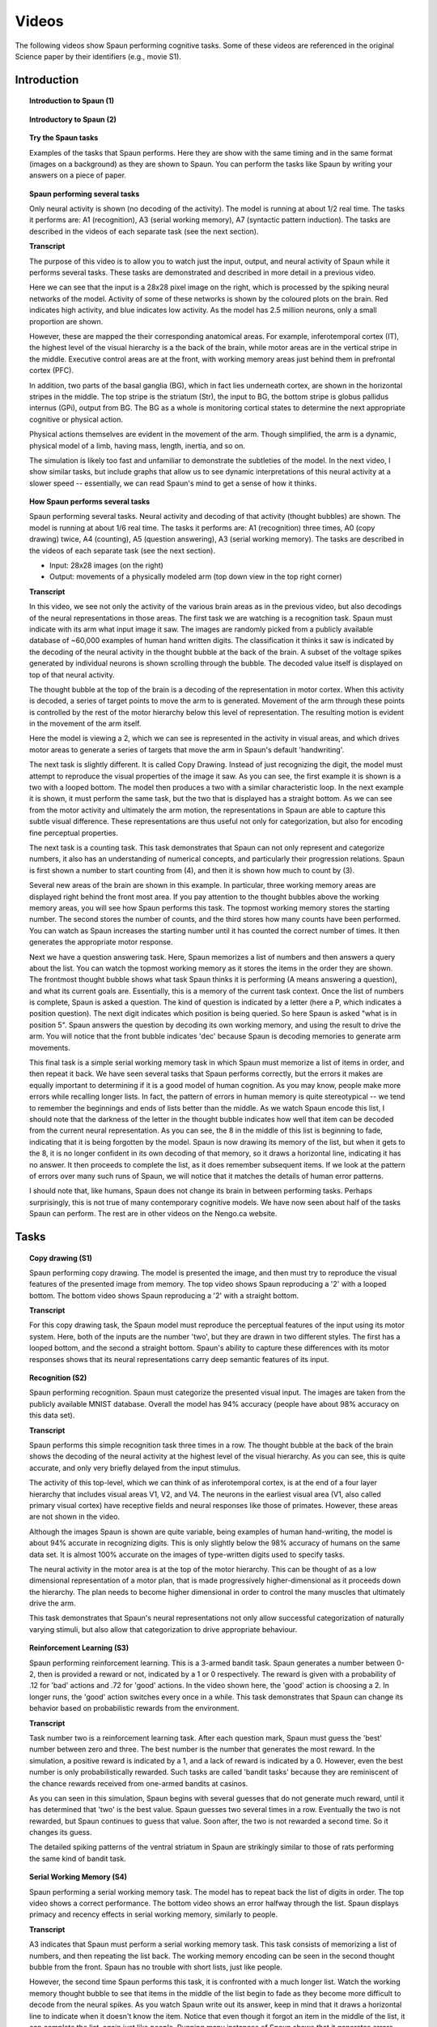 ******
Videos
******

The following videos show Spaun performing cognitive tasks.
Some of these videos are referenced in the original Science paper
by their identifiers (e.g., movie S1).

Introduction
============

.. topic:: Introduction to Spaun (1)

   .. raw:: html

      <iframe width="100%" height="400" src="https://www.youtube.com/embed/dKaqFz_WoIw" frameborder="0" allowfullscreen></iframe>

.. topic:: Introductory to Spaun (2)

   .. raw:: html

      <iframe width="100%" height="400" src="https://www.youtube.com/embed/P_WRCyNQ9KY" frameborder="0" allowfullscreen></iframe>

.. topic:: Try the Spaun tasks

   Examples of the tasks that Spaun performs.
   Here they are show with the same timing
   and in the same format (images on a background) as they are shown to Spaun.
   You can perform the tasks like Spaun
   by writing your answers on a piece of paper.

   .. raw:: html

      <iframe width="100%" height="400" src="https://www.youtube.com/embed/IrqK_fA8ozE" frameborder="0" allowfullscreen></iframe>

.. topic:: Spaun performing several tasks

   Only neural activity is shown (no decoding of the activity).
   The model is running at about 1/2 real time.
   The tasks it performs are:
   A1 (recognition), A3 (serial working memory), A7 (syntactic pattern induction).
   The tasks are described in the videos of each separate task
   (see the next section).

   .. raw:: html

      <iframe width="100%" height="400" src="https://www.youtube.com/embed/0W9GP8QJHfA" frameborder="0" allowfullscreen></iframe>

   .. container:: toggle

      .. container:: header

         **Transcript**

      The purpose of this video is to allow you to watch
      just the input, output, and neural activity of Spaun
      while it performs several tasks.
      These tasks are demonstrated and described in more detail in a previous video.

      Here we can see that the input is a 28x28 pixel image on the right,
      which is processed by the spiking neural networks of the model.
      Activity of some of these networks is shown
      by the coloured plots on the brain.
      Red indicates high activity, and blue indicates low activity.
      As the model has 2.5 million neurons, only a small proportion are shown.

      However, these are mapped the their corresponding anatomical areas.
      For example, inferotemporal cortex (IT),
      the highest level of the visual hierarchy is a the back of the brain,
      while motor areas are in the vertical stripe in the middle.
      Executive control areas are at the front,
      with working memory areas just behind them in prefrontal cortex (PFC).

      In addition, two parts of the basal ganglia (BG),
      which in fact lies underneath cortex,
      are shown in the horizontal stripes in the middle.
      The top stripe is the striatum (Str), the input to BG,
      the bottom stripe is globus pallidus internus (GPi), output from BG.
      The BG as a whole is monitoring cortical states
      to determine the next appropriate cognitive or physical action.

      Physical actions themselves are evident in the movement of the arm.
      Though simplified, the arm is a dynamic, physical model of a limb,
      having mass, length, inertia, and so on.

      The simulation is likely too fast and unfamiliar
      to demonstrate the subtleties of the model.
      In the next video, I show similar tasks,
      but include graphs that allow us to see
      dynamic interpretations of this neural activity
      at a slower speed -- essentially,
      we can read Spaun's mind to get a sense of how it thinks.

.. topic:: How Spaun performs several tasks

   Spaun performing several tasks.
   Neural activity and decoding of that activity (thought bubbles) are shown.
   The model is running at about 1/6 real time.
   The tasks it performs are:
   A1 (recognition) three times, A0 (copy drawing) twice,
   A4 (counting), A5 (question answering), A3 (serial working memory).
   The tasks are described in the videos of each separate task
   (see the next section).

   * Input: 28x28 images (on the right)

   * Output: movements of a physically modeled arm
     (top down view in the top right corner)

   .. raw:: html

      <iframe width="100%" height="400" src="https://www.youtube.com/embed/RrxmlbZa7C4" frameborder="0" allowfullscreen></iframe>

   .. container:: toggle

      .. container:: header

         **Transcript**

      In this video, we see not only
      the activity of the various brain areas as in the previous video,
      but also decodings of the neural representations in those areas.
      The first task we are watching is a recognition task.
      Spaun must indicate with its arm what input image it saw.
      The images are randomly picked from a publicly available database
      of ~60,000 examples of human hand written digits.
      The classification it thinks it saw is indicated
      by the decoding of the neural activity in the thought bubble
      at the back of the brain.
      A subset of the voltage spikes generated by individual neurons
      is shown scrolling through the bubble.
      The decoded value itself is displayed on top of that neural activity.

      The thought bubble at the top of the brain
      is a decoding of the representation in motor cortex.
      When this activity is decoded, a series of target points
      to move the arm to is generated.
      Movement of the arm through these points is controlled
      by the rest of the motor hierarchy below this level of representation.
      The resulting motion is evident in the movement of the arm itself.

      Here the model is viewing a 2,
      which we can see is represented in the activity in visual areas,
      and which drives motor areas to generate
      a series of targets that move the arm
      in Spaun's default 'handwriting'.

      The next task is slightly different.
      It is called Copy Drawing.
      Instead of just recognizing the digit,
      the model must attempt to reproduce
      the visual properties of the image it saw.
      As you can see, the first example it is shown
      is a two with a looped bottom.
      The model then produces a two with a similar characteristic loop.
      In the next example it is shown,
      it must perform the same task,
      but the two that is displayed has a straight bottom.
      As we can see from the motor activity and ultimately the arm motion,
      the representations in Spaun are able
      to capture this subtle visual difference.
      These representations are thus useful not only for categorization,
      but also for encoding fine perceptual properties.

      The next task is a counting task.
      This task demonstrates that Spaun
      can not only represent and categorize numbers,
      it also has an understanding of numerical concepts,
      and particularly their progression relations.
      Spaun is first shown a number to start counting from (4),
      and then it is shown how much to count by (3).

      Several new areas of the brain are shown in this example.
      In particular, three working memory areas
      are displayed right behind the front most area.
      If you pay attention to the thought bubbles above the working memory areas,
      you will see how Spaun performs this task.
      The topmost working memory stores the starting number.
      The second stores the number of counts,
      and the third stores how many counts have been performed.
      You can watch as Spaun increases the starting number
      until it has counted the correct number of times.
      It then generates the appropriate motor response.

      Next we have a question answering task.
      Here, Spaun memorizes a list of numbers
      and then answers a query about the list.
      You can watch the topmost working memory
      as it stores the items in the order they are shown.
      The frontmost thought bubble shows what task
      Spaun thinks it is performing (A means answering a question),
      and what its current goals are.
      Essentially, this is a memory of the current task context.
      Once the list of numbers is complete, Spaun is asked a question.
      The kind of question is indicated by a letter
      (here a P, which indicates a position question).
      The next digit indicates which position is being queried.
      So here Spaun is asked "what is in position 5".
      Spaun answers the question by decoding its own working memory,
      and using the result to drive the arm.
      You will notice that the front bubble indicates 'dec'
      because Spaun is decoding memories to generate arm movements.

      This final task is a simple serial working memory task
      in which Spaun must memorize a list of items in order,
      and then repeat it back.
      We have seen several tasks that Spaun performs correctly,
      but the errors it makes are equally important to determining
      if it is a good model of human cognition.
      As you may know, people make more errors while recalling longer lists.
      In fact, the pattern of errors in human memory
      is quite stereotypical -- we tend to remember
      the beginnings and ends of lists better than the middle.
      As we watch Spaun encode this list,
      I should note that the darkness of the letter
      in the thought bubble indicates
      how well that item can be decoded from the current neural representation.
      As you can see, the 8 in the middle of this list is beginning to fade,
      indicating that it is being forgotten by the model.
      Spaun is now drawing its memory of the list,
      but when it gets to the 8,
      it is no longer confident in its own decoding of that memory,
      so it draws a horizontal line, indicating it has no answer.
      It then proceeds to complete the list,
      as it does remember subsequent items.
      If we look at the pattern of errors over many such runs of Spaun,
      we will notice that it matches the details of human error patterns.

      I should note that, like humans,
      Spaun does not change its brain in between performing tasks.
      Perhaps surprisingly,
      this is not true of many contemporary cognitive models.
      We have now seen about half of the tasks Spaun can perform.
      The rest are in other videos on the Nengo.ca website.

Tasks
=====

.. topic:: Copy drawing (S1)

   Spaun performing copy drawing.
   The model is presented the image,
   and then must try to reproduce the visual features
   of the presented image from memory.
   The top video shows Spaun reproducing a '2' with a looped bottom.
   The bottom video shows Spaun reproducing a '2' with a straight bottom.

   .. raw:: html

      <iframe width="100%" height="400" src="https://www.youtube.com/embed/WNnMhF7rnYo" frameborder="0" allowfullscreen></iframe>

   .. container:: toggle

      .. container:: header

         **Transcript**

      For this copy drawing task,
      the Spaun model must reproduce the perceptual features
      of the input using its motor system.
      Here, both of the inputs are the number 'two',
      but they are drawn in two different styles.
      The first has a looped bottom, and the second a straight bottom.
      Spaun's ability to capture these differences
      with its motor responses shows that its neural representations
      carry deep semantic features of its input.

.. topic:: Recognition (S2)

   Spaun performing recognition.
   Spaun must categorize the presented visual input.
   The images are taken from the publicly available MNIST database.
   Overall the model has 94% accuracy
   (people have about 98% accuracy on this data set).

   .. raw:: html

      <iframe width="100%" height="400" src="https://www.youtube.com/embed/f6Ul5TYK5-o" frameborder="0" allowfullscreen</iframe><

   .. container:: toggle

      .. container:: header

         **Transcript**

      Spaun performs this simple recognition task three times in a row.
      The thought bubble at the back of the brain
      shows the decoding of the neural activity
      at the highest level of the visual hierarchy.
      As you can see, this is quite accurate,
      and only very briefly delayed from the input stimulus.

      The activity of this top-level,
      which we can think of as inferotemporal cortex,
      is at the end of a four layer hierarchy
      that includes visual areas V1, V2, and V4.
      The neurons in the earliest visual area
      (V1, also called primary visual cortex)
      have receptive fields and neural responses like those of primates.
      However, these areas are not shown in the video.

      Although the images Spaun is shown are quite variable,
      being examples of human hand-writing,
      the model is about 94% accurate in recognizing digits.
      This is only slightly below
      the 98% accuracy of humans on the same data set.
      It is almost 100% accurate on the images
      of type-written digits used to specify tasks.

      The neural activity in the motor area
      is at the top of the motor hierarchy.
      This can be thought of as
      a low dimensional representation of a motor plan,
      that is made progressively higher-dimensional
      as it proceeds down the hierarchy.
      The plan needs to become higher dimensional
      in order to control the many muscles
      that ultimately drive the arm.

      This task demonstrates that Spaun's neural representations
      not only allow successful categorization
      of naturally varying stimuli,
      but also allow that categorization
      to drive appropriate behaviour.

.. topic:: Reinforcement Learning (S3)

   Spaun performing reinforcement learning.
   This is a 3-armed bandit task.
   Spaun generates a number between 0-2,
   then is provided a reward or not,
   indicated by a 1 or 0 respectively.
   The reward is given with
   a probability of .12 for 'bad' actions
   and .72 for 'good' actions.
   In the video shown here, the 'good' action is choosing a 2.
   In longer runs, the 'good' action switches every once in a while.
   This task demonstrates that Spaun
   can change its behavior based on
   probabilistic rewards from the environment.

   .. raw:: html

      <iframe width="100%" height="400" src="https://www.youtube.com/embed/vuGDYajWyhU" frameborder="0" allowfullscreen></iframe>

   .. container:: toggle

      .. container:: header

         **Transcript**

      Task number two is a reinforcement learning task.
      After each question mark,
      Spaun must guess the 'best' number between zero and three.
      The best number is the number that generates the most reward.
      In the simulation, a positive reward is indicated by a 1,
      and a lack of reward is indicated by a 0.
      However, even the best number is only probabilistically rewarded.
      Such tasks are called 'bandit tasks'
      because they are reminiscent of the chance rewards
      received from one-armed bandits at casinos.

      As you can seen in this simulation,
      Spaun begins with several guesses
      that do not generate much reward,
      until it has determined that 'two' is the best value.
      Spaun guesses two several times in a row.
      Eventually the two is not rewarded,
      but Spaun continues to guess that value.
      Soon after, the two is not rewarded a second time.
      So it changes its guess.

      The detailed spiking patterns of
      the ventral striatum in Spaun are strikingly similar
      to those of rats performing the same kind of bandit task.

.. topic:: Serial Working Memory (S4)

   Spaun performing a serial working memory task.
   The model has to repeat back the list of digits in order.
   The top video shows a correct performance.
   The bottom video shows an error halfway through the list.
   Spaun displays primacy and recency effects in serial working memory,
   similarly to people.

   .. raw:: html

      <iframe width="100%" height="400" src="https://www.youtube.com/embed/XxIzmkWygjY" frameborder="0" allowfullscreen></iframe>

   .. container:: toggle

      .. container:: header

         **Transcript**

      A3 indicates that Spaun must perform a serial working memory task.
      This task consists of memorizing a list of numbers,
      and then repeating the list back.
      The working memory encoding can be seen
      in the second thought bubble from the front.
      Spaun has no trouble with short lists, just like people.

      However, the second time Spaun performs this task,
      it is confronted with a much longer list.
      Watch the working memory thought bubble
      to see that items in the middle of the list
      begin to fade as they become more difficult
      to decode from the neural spikes.
      As you watch Spaun write out its answer,
      keep in mind that it draws a horizontal line
      to indicate when it doesn't know the item.
      Notice that even though it forgot an item
      in the middle of the list,
      it can complete the list, again just like people.
      Running many instances of Spaun
      shows that it generates errors when recalling lists
      that match well to human subject data.

.. topic:: Counting (S5)

   Spaun performing silent counting.
   The model is shown a starting number,
   and then a number to count to.
   It internally counts from the starting number
   the designated number of counts, and writes the response.
   This is much like an adding task.
   The model shows Weber's law effects on this task
   (scaling of response time variance with mean),
   and has reaction times consistent with human data.

   .. raw:: html

      <iframe width="100%" height="400" src="https://www.youtube.com/embed/mP7DX6x9PX8" frameborder="0" allowfullscreen</iframe>

   .. container:: toggle

      .. container:: header

         **Transcript**

      In the fourth task, Spaun counts silently.
      Here it starts at 4, and counts 3 positions.
      You can watch the silent counting
      by noticing that the working memory starting at four
      increments by one three times.
      When humans perform this task,
      the variability of their reaction time
      increases with the number of counts.
      This kind of relationship is called Weber's law in psychology,
      and is evident in Spaun's behaviour as well.

.. topic:: Question Answering (S6)

   Spaun performing question answering.
   The model is shown a string of digits.
   It is then shown either a 'P' or a 'K', followed by a digit.
   P indicates that it must report the item
   in the position indicated by the digit.
   K indicates it must report which position the given digit is in.
   The model shows primacy and recency effects on this task
   (regardless of question type),
   predicting that people would do the same
   (though this is as yet untested).

   .. raw:: html

      <iframe width="100%" height="400" src="https://www.youtube.com/embed/pPPXncTBv4o" frameborder="0" allowfullscreen></iframe>

   .. container:: toggle

      .. container:: header

         **Transcript**

      The fifth task is a question answering task.
      Spaun is shown a list of numbers,
      and is then asked a question about the list.
      There are K questions and P questions.
      Here, it is asked a P question,
      which means it must indicate
      what is in the position number provided
      (here it's asked what is in position 5).
      This task demonstrates that Spaun has flexible, rapid access
      to information that it encodes.

.. topic:: Rapid Variable Creation (S7)

   Spaun performing rapid variable creation.
   The model is shown several input/output examples.
   It is then given an input and must produce the output.
   The model has to figure out the pattern
   in the presented input/output examples
   in order to solve the task.
   This requires induction,
   and more specifically,
   syntactic generalization.
   Both of these features have been argued
   to be central to human cognition.
   Several authors have argued
   that no neural models can do this task
   without implementing a classical architecture
   (Hadley, 2009; Fodor & Pylyshyn, 1988; Marcus, 2001; Jackendoff, 2002).
   Spaun does not implement a classical architecture,
   but can perform the task.

   .. raw:: html

      <iframe width="100%" height="400" src="https://www.youtube.com/embed/tPRbphzQ-T8" frameborder="0" allowfullscreen></iframe>

   .. container:: toggle

      .. container:: header

         **Transcript**

      It has been argued by several researchers
      that neural models of cognition
      cannot explain a basic feature of human behaviour:
      the ability to rapidly generalize
      over syntactically structured input.
      Task 6, shown here, demonstrates that Spaun
      is able to perform such generalization.
      It is shown a series of input/output pairs
      that bear some relation to one another.
      Input is stored in one memory (here, 0014),
      and output is stored in another (here 14).
      After having seen three examples,
      Spaun must inductively determine
      what the relationship is -- and it must do this
      as quickly as people do.
      To determine if it is successful,
      Spaun is provided an input
      it hasn't seen before (here 0074).
      As shown, it responds correctly,
      suggesting that it has figured out
      the underlying structure of the examples.

.. topic:: Fluid Reasoning (S8)

   Spaun performing a task based on the Raven's Progressive Matrices.
   This is a task of fluid intelligence.
   Spaun must watch input that provides
   two examples of a pattern over numbers.
   It must then complete the third pattern over numbers.
   The patterns come in sets
   of three [ ] brackets,
   e.g. [A][B][C] is the first pattern.

   .. raw:: html

      <iframe width="100%" height="400" src="https://www.youtube.com/embed/qcZe-2eWaeM" frameborder="0" allowfullscreen</iframe>

   .. container:: toggle

      .. container:: header

         **Transcript**

      Task 7 is analogous to a reasoning task
      found on the Raven's Progressive Matrix
      test of fluid intelligence.
      This test is one of the most common tests of IQ.
      As in the previous rapid variable creation task (task 6),
      Spaun must figure out the pattern
      over structured input given some examples.
      In this case, the examples are
      two sets of three number patterns
      (for instance, at the moment it is being shown 4, 44, 444).
      Spaun has to figure out the underlying pattern,
      and apply it to complete a new set
      given only the first two parts of the pattern.
      One important feature of this task
      is that no new components are introduced
      compared to other tasks it can do.
      This shows that Spaun can flexibly
      redeploy the cognitive resources
      it has to solve a wide variety of challenges.

.. topic:: WM 3-link Arm (bonus)

   Spaun performing serial working memory,
   but with a more sophisticated arm.
   This arm has three joints (instead of two),
   and movement is controlled by muscle contractions only (6 muscles).
   The amount of tension in a muscle is shown by its colour.

   .. raw:: html

      <iframe width="100%" height="400" src="https://www.youtube.com/embed/FEEEoodC6Xc" frameborder="0" allowfullscreen></iframe>
